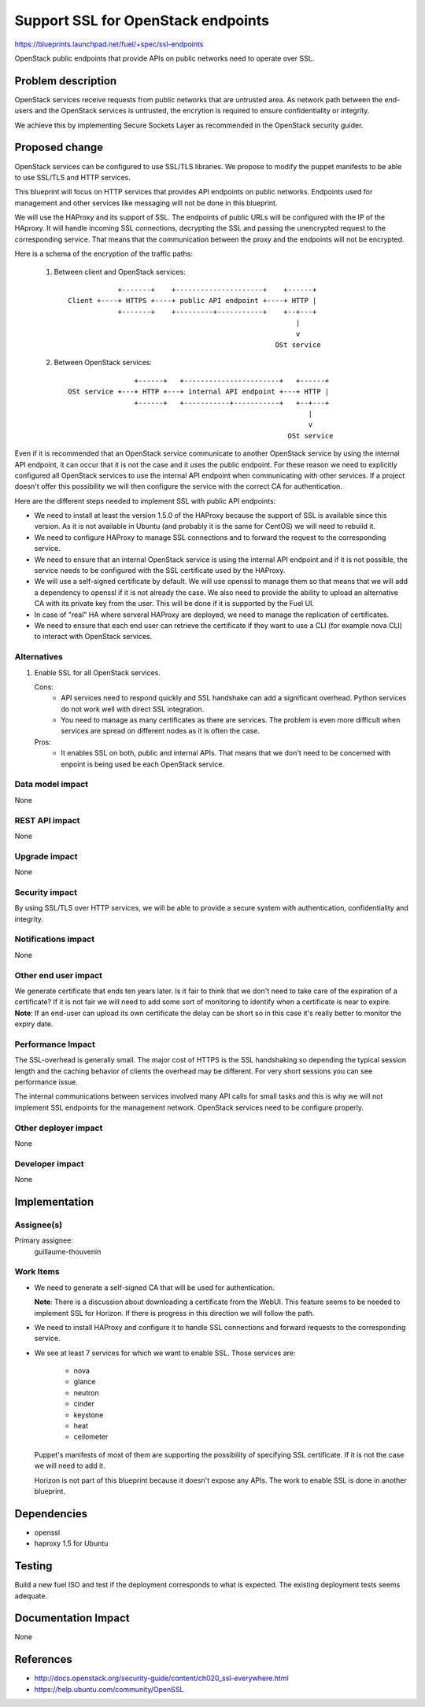 ==========================================
Support SSL for OpenStack endpoints
==========================================

https://blueprints.launchpad.net/fuel/+spec/ssl-endpoints

OpenStack public endpoints that provide APIs on public networks need to
operate over SSL.

Problem description
===================

OpenStack services receive requests from public networks that are untrusted
area. As network path between the end-users and the OpenStack services is
untrusted, the encrytion is required to ensure confidentiality or integrity.

We achieve this by implementing Secure Sockets Layer as recommended in the
OpenStack security guider.

Proposed change
===============

OpenStack services can be configured to use SSL/TLS libraries. We propose to
modify the puppet manifests to be able to use SSL/TLS and HTTP services.

This blueprint will focus on HTTP services that provides API endpoints on
public networks. Endpoints used for management and other services like
messaging will not be done in this blueprint.

We will use the HAProxy and its support of SSL. The endpoints of public URLs
will be configured with the IP of the HAproxy. It will handle incoming SSL
connections, decrypting the SSL and passing the unencrypted request to the
corresponding service. That means that the communication between the proxy
and the endpoints will not be encrypted.

Here is a schema of the encryption of the traffic paths:

  1. Between client and OpenStack services:

    ::

                  +-------+    +---------------------+    +------+
      Client +----+ HTTPS +----+ public API endpoint +----+ HTTP |
                  +-------+    +---------+-----------+    +--+---+
                                                             |
                                                             v
                                                        OSt service

  2. Between OpenStack services:

    ::

                      +------+   +-----------------------+   +------+
      OSt service +---+ HTTP +---+ internal API endpoint +---+ HTTP |
                      +------+   +-----------+-----------+   +--+---+
                                                                |
                                                                v
                                                           OSt service

Even if it is recommended that an OpenStack service communicate to another
OpenStack service by using the internal API endpoint, it can occur that
it is not the case and it uses the public endpoint. For these reason we need
to explicitly configured all OpenStack services to use the internal API
endpoint when communicating with other services. If a project doesn't
offer this possibility we will then configure the service with the correct CA
for authentication.

Here are the different steps needed to implement SSL with public API
endpoints:

- We need to install at least the version 1.5.0 of the HAProxy because the
  support of SSL is available since this version. As it is not available in
  Ubuntu (and probably it is the same for CentOS) we will need to rebuild it.

- We need to configure HAProxy to manage SSL connections and to forward the
  request to the corresponding service.

- We need to ensure that an internal OpenStack service is using the internal
  API endpoint and if it is not possible, the service needs to be configured
  with the SSL certificate used by the HAProxy.

- We will use a self-signed certificate by default. We will use openssl to
  manage them so that means that we will add a dependency to openssl if it is
  not already the case. We also need to provide the ability to upload an
  alternative CA with its private key from the user. This will be done if it
  is supported by the Fuel UI.

- In case of "real" HA where serveral HAProxy are deployed, we need to manage
  the replication of certificates.

- We need to ensure that each end user can retrieve the certificate if they
  want to use a CLI (for example nova CLI) to interact with OpenStack
  services.


Alternatives
------------

#. Enable SSL for all OpenStack services.

   Cons:
      - API services need to respond quickly and SSL handshake can add a
        significant overhead. Python services do not work well with direct SSL
        integration.
      - You need to manage as many certificates as there are services. The
        problem is even more difficult when services are spread on different
        nodes as it is often the case.

   Pros:
      - It enables SSL on both, public and internal APIs. That means that we
        don't need to be concerned with enpoint is being used be each
        OpenStack service.

Data model impact
-----------------

None

REST API impact
---------------

None

Upgrade impact
--------------

None

Security impact
---------------

By using SSL/TLS over HTTP services, we will be able to provide a secure
system with authentication, confidentiality and integrity.

Notifications impact
--------------------

None

Other end user impact
---------------------

We generate certificate that ends ten years later. Is it fair to think that
we don't need to take care of the expiration of a certificate? If it is not
fair we will need to add some sort of monitoring to identify when a
certificate is near to expire.
**Note**: If an end-user can upload its own certificate the delay can be
short so in this case it's really better to monitor the expiry date.

Performance Impact
------------------

The SSL-overhead is generally small. The major cost of HTTPS is the SSL
handshaking so depending the typical session length and the caching behavior
of clients the overhead may be different. For very short sessions you can see
performance issue.

The internal communications between services involved many API calls for
small tasks and this is why we will not implement SSL endpoints for the
management network. OpenStack services need to be configure properly.

Other deployer impact
---------------------

None

Developer impact
----------------

None

Implementation
==============

Assignee(s)
-----------

Primary assignee:
  guillaume-thouvenin

Work Items
----------

- We need to generate a self-signed CA that will be used for authentication.

  **Note**: There is a discussion about downloading a certificate from the
  WebUI. This feature seems to be needed to implement SSL for Horizon. If
  there is progress in this direction we will follow the path.

- We need to install HAProxy and configure it to handle SSL connections and
  forward requests to the corresponding service.

- We see at least 7 services for which we want to enable SSL. Those services
  are:

    - nova
    - glance
    - neutron
    - cinder
    - keystone
    - heat
    - ceilometer

  Puppet's manifests of most of them are supporting the possibility of
  specifying SSL certificate. If it is not the case we will need to add it.

  Horizon is not part of this blueprint because it doesn't expose any APIs.
  The work to enable SSL is done in another blueprint.

Dependencies
============

- openssl
- haproxy 1.5 for Ubuntu

Testing
=======

Build a new fuel ISO and test if the deployment corresponds to what is
expected. The existing deployment tests seems adequate.

Documentation Impact
====================

None

References
==========

- http://docs.openstack.org/security-guide/content/ch020_ssl-everywhere.html
- https://help.ubuntu.com/community/OpenSSL
